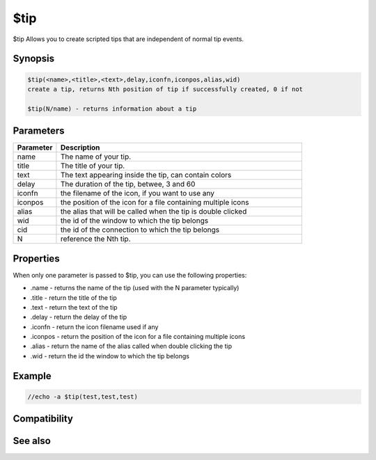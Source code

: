 $tip
====

$tip Allows you to create scripted tips that are independent of normal tip events. 

Synopsis
--------

.. code:: text

    $tip(<name>,<title>,<text>,delay,iconfn,iconpos,alias,wid) 
    create a tip, returns Nth position of tip if successfully created, 0 if not
    
    $tip(N/name) - returns information about a tip

Parameters
----------

.. list-table::
    :widths: 15 85
    :header-rows: 1

    * - Parameter
      - Description
    * - name
      - The name of your tip.
    * - title
      - The title of your tip.
    * - text
      - The text appearing inside the tip, can contain colors
    * - delay
      - The duration of the tip, betwee, 3 and 60
    * - iconfn
      - the filename of the icon, if you want to use any
    * - iconpos
      - the position of the icon for a file containing multiple icons
    * - alias
      - the alias that will be called when the tip is double clicked
    * - wid
      - the id of the window to which the tip belongs
    * - cid
      - the id of the connection to which the tip belongs
    * - N
      - reference the Nth tip.

Properties
----------

.. list-table::
    :widths: 15 85
    :header-rows: 1

    * - Property
      - Description
When only one parameter is passed to $tip, you can use the following properties:

* .name - returns the name of the tip (used with the N parameter typically)
* .title - return the title of the tip
* .text - return the text of the tip
* .delay - return the delay of the tip
* .iconfn - return the icon filename used if any
* .iconpos - return the position of the icon for a file containing multiple icons
* .alias - return the name of the alias called when double clicking the tip
* .wid - return the id the window to which the tip belongs

Example
-------

.. code:: text

    //echo -a $tip(test,test,test)

Compatibility
-------------

.. compatibility:: 6.3

See also
--------

.. hlist::
    :columns: 4

    * :doc:`/tip </commands/tip>`
    * :doc:`/tips </commands/tips>`
    * :doc:`$tips </identifiers/tips>`

